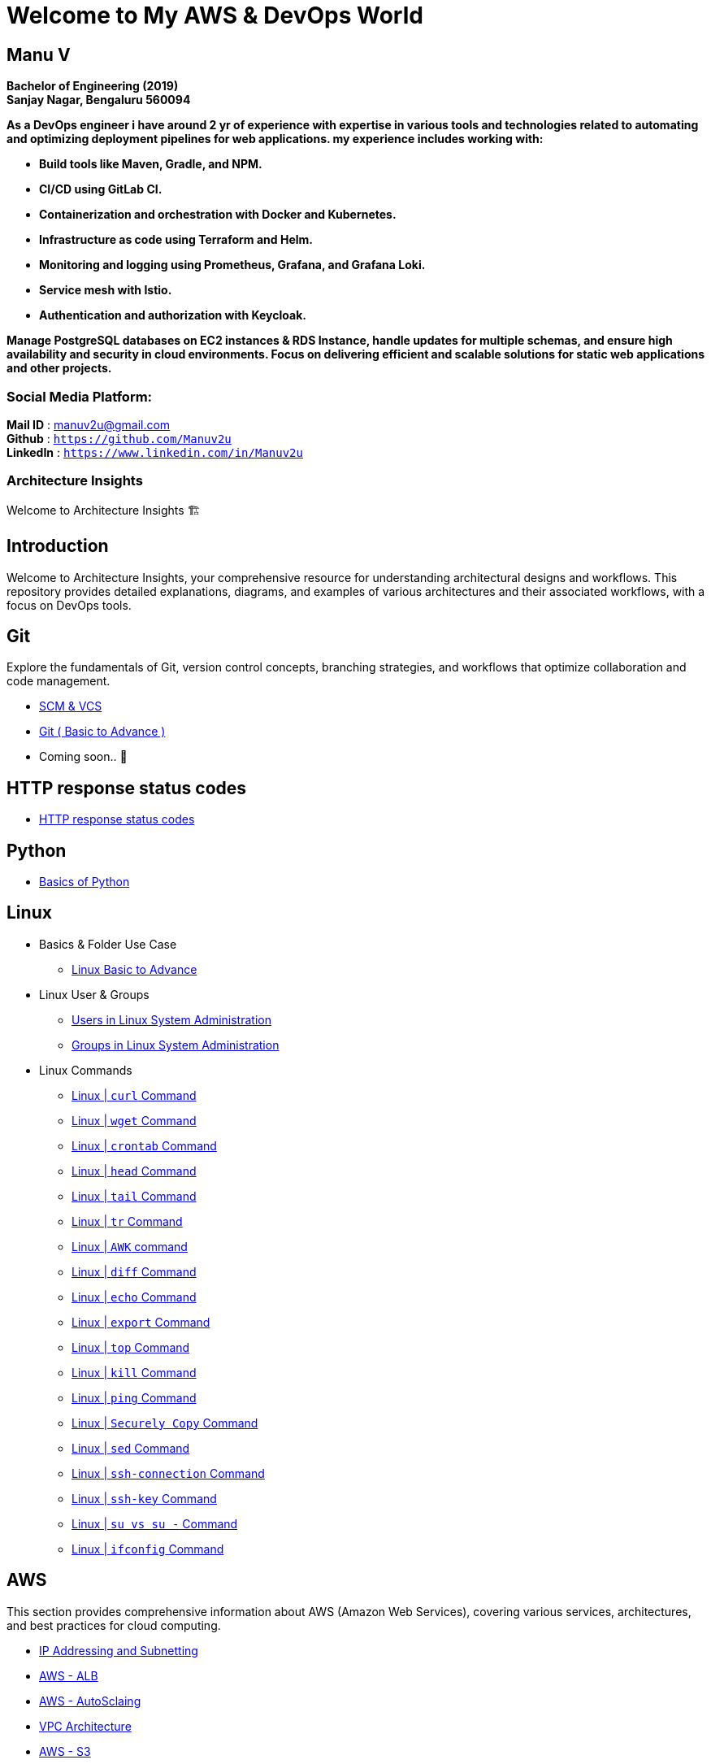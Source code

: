 
= Welcome to My  AWS & DevOps World

== **Manu V**
**Bachelor of Engineering  (2019) +
Sanjay Nagar, Bengaluru 560094**

**As a DevOps engineer i have around 2 yr of experience with expertise in various tools and technologies related to automating and optimizing deployment pipelines for web applications. my experience includes working with:**

- **Build tools like Maven, Gradle, and NPM.**
- **CI/CD using GitLab CI.**
- **Containerization and orchestration with Docker and Kubernetes.**
- **Infrastructure as code using Terraform and Helm.**
- **Monitoring and logging using Prometheus, Grafana, and Grafana Loki.**
- **Service mesh with Istio.**
- **Authentication and authorization with Keycloak.** +

**Manage PostgreSQL databases on EC2 instances & RDS Instance, handle updates for multiple schemas, and ensure high availability and security in cloud environments. Focus on delivering efficient and scalable solutions for static web applications and other projects.**

=== Social Media Platform:

**Mail ID** : manuv2u@gmail.com +
**Github** : `https://github.com/Manuv2u` +
**LinkedIn** : `https://www.linkedin.com/in/Manuv2u` +






=== Architecture Insights

Welcome to Architecture Insights 🏗️

== Introduction
Welcome to Architecture Insights, your comprehensive resource for understanding architectural designs and workflows. This repository provides detailed explanations, diagrams, and examples of various architectures and their associated workflows, with a focus on DevOps tools.

// == Table of Contents
// 1. <<Docker, Docker>> 🐳
// 2. <<Git, Git>> 🔧
// 3. <<Kubernetes, Kubernetes>> ☸️
// 4. <<Terraform, Terraform>> 🌍
// 5. <<GitLab, GitLab>> 🦊
// 6. <<Maven, Maven>> ⚙️
// 7. <<Helm, Helm>> 🎯
// 8. <<SonarQube, SonarQube>> 📊
// 9. <<OtherDevOpsTools, Other DevOps Tools>> 🛠️
// 10. <<AWS, AWS>> ☁️
// 11. <<Antora, Antora>> 📘

== Git
Explore the fundamentals of Git, version control concepts, branching strategies, and workflows that optimize collaboration and code management.

-  xref:git:scm.adoc[ SCM & VCS ]

-  xref:git:git_basics.adoc[ Git ( Basic to Advance ) ]

- Coming soon.. 📅


== HTTP response status codes

- xref:Error_status_code:error_status_code.adoc[HTTP response status codes]

== Python

- xref:PYTHON:python.adoc[Basics of Python ]


== Linux

** Basics & Folder Use Case

*** xref:Linux:linux.adoc[Linux Basic to Advance]
** Linux User & Groups

*** xref:Linux:user.adoc[Users in Linux System Administration]
*** xref:Linux:groups.adoc[Groups in Linux System Administration]

** Linux Commands

*** xref:Linux:curl.adoc[Linux | `curl` Command]
*** xref:Linux:wget.adoc[Linux | `wget` Command]
*** xref:Linux:crontab.adoc[Linux | `crontab`  Command]
*** xref:Linux:head_command.adoc[Linux | `head` Command]
*** xref:Linux:tail_command.adoc[Linux | `tail` Command]
*** xref:Linux:tr_command.adoc[Linux | `tr` Command]
*** xref:Linux:AWK_command.adoc[ Linux |  `AWK` command]
*** xref:Linux:diff_command.adoc[Linux | `diff` Command]
*** xref:Linux:echo_command.adoc[Linux | `echo` Command]
*** xref:Linux:export_command.adoc[Linux | `export` Command]
*** xref:Linux:top.adoc[Linux | `top` Command]
*** xref:Linux:kill.adoc[Linux | `kill` Command]
*** xref:Linux:ping.adoc[Linux | `ping` Command]
*** xref:Linux:SecurelyCopy.adoc[Linux | `Securely Copy` Command]
*** xref:Linux:Sed_Command.adoc[Linux | `sed` Command]
*** xref:Linux:ssh-connection.adoc[Linux | `ssh-connection` Command]
*** xref:Linux:ssh-key.adoc[Linux | `ssh-key` Command]
*** xref:Linux:su_vs_su-.adoc[Linux | `su vs su -` Command]
*** xref:Linux:ifconfig.adoc[Linux | `ifconfig` Command]


== AWS
This section provides comprehensive information about AWS (Amazon Web Services), covering various services, architectures, and best practices for cloud computing.


- xref:VPC:ipaddress.adoc[IP Addressing and Subnetting]
- xref:alb:alb.adoc[AWS - ALB  ]
- xref:autoscaling:autoscaling.adoc[AWS - AutoSclaing  ]
- xref:VPC:vpc.adoc[ VPC Architecture ]
- xref:s3:s3.adoc[AWS - S3  ]



// xref:version@component:module:file-coordinate-of-target-page.adoc[optional link text]

// xref:component:module:file-coordinate-of-target-page.adoc[optional link text]

Coming soon.. 📅

== Antora
Learn about Antora, a static site generator designed for creating documentation sites, including setup, configuration, and best practices for managing documentation projects.

- xref:ANTORA:AsciiDoc Snippets.adoc[ Antora Architecture ]


== Docker
This section provides detailed information on Docker, including containerization concepts, Dockerfile best practices, and orchestration with Docker Compose and Swarm.


- xref:Docker:docker.adoc[ Docker Architecture ]

- xref:Docker:docker_file.adoc[ Docker File ]

- Coming soon.. 📅




== Kubernetes
Learn about Kubernetes architecture, key components, and best practices for deploying, scaling, and managing containerized applications.

- xref:Kubernetes:kubernetes.adoc[ Kubernetes Architecture ]

- xref:Kubernetes:k8s_cheetsheet.adoc[ Kubernetes CheetSheet ]

- xref:Kubernetes:k8s_componets.adoc[ Kubernetes deploymenet types  ]

- xref:Kubernetes:services.adoc[ Services  ]

- xref:Kubernetes:config_map_and_secrets.adoc[ Config map and Secrets ]

- xref:Kubernetes:Taints_and_Tolerations.adoc[ Taints and Tolerations  ]

- xref:Kubernetes:labels_and_selectors.adoc[  Labels & Selectors  ]

- xref:Kubernetes:nodeAffinitye_podAffinitye.adoc[  Node Affinitye & Pod Affinitye  ]

- xref:Kubernetes:role_rolebinding.adoc[  Roles, RoleBindings, ClusterRoles, and ClusterBindings  ]





- Coming soon.. 📅


== Istio
Istio is designed for extensibility and can handle a diverse range of deployment needs. Istio’s control plane runs on Kubernetes, and you can add applications deployed in that cluster to your mesh

- xref:Istio:istio.adoc[ Istio Architecture ]

- xref:Istio:istio_traffic.adoc[ Istio Traffic]

== Terraform
Understand the principles of infrastructure as code with Terraform, covering configuration, state management, and module reuse for scalable and maintainable infrastructure.

- xref:Terraform:terraform.adoc[Terraform Architecture]

- Coming soon.. 📅

== GitLab
Delve into GitLab, exploring CI/CD pipelines, version control, and collaborative development practices to enhance software delivery.

Coming soon.. 📅

== Maven
Discover how to use Maven for project management and comprehension, focusing on dependency management, build lifecycle, and plugin integration.

Coming soon.. 📅

== Helm
Learn about Helm, the package manager for Kubernetes, including creating Helm charts, managing releases, and best practices for application deployment.

Coming soon.. 📅

== SonarQube
Explore SonarQube, a tool for continuous inspection of code quality, covering setup, configuration, and integration with CI/CD pipelines.

Coming soon.. 📅

== Other DevOps Tools
This section covers various other DevOps tools that play a crucial role in modern development and operations workflows, including Ansible, Jenkins, Prometheus, and more.

Coming soon.. 📅
